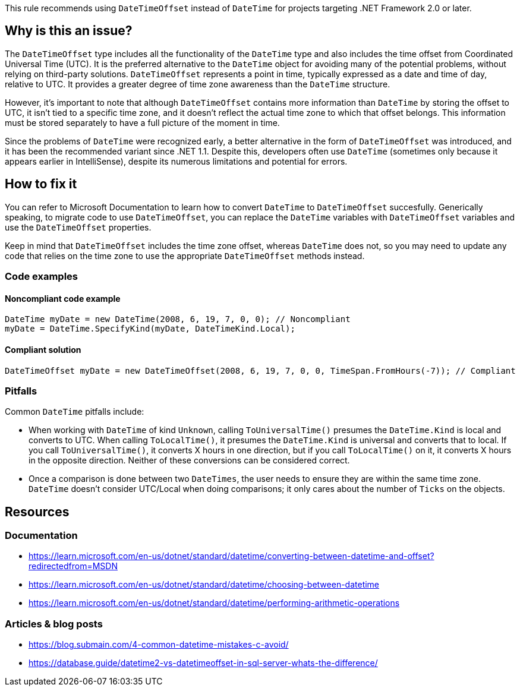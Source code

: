 This rule recommends using `DateTimeOffset` instead of `DateTime` for projects targeting .NET Framework 2.0 or later.

== Why is this an issue?

The `DateTimeOffset` type includes all the functionality of the `DateTime` type and also includes the time offset from Coordinated Universal Time (UTC). It is the preferred alternative to the `DateTime` object for avoiding many of the potential problems, without relying on third-party solutions.
`DateTimeOffset` represents a point in time, typically expressed as a date and time of day, relative to UTC. It provides a greater degree of time zone awareness than the `DateTime` structure.

However, it's important to note that although `DateTimeOffset` contains more information than `DateTime` by storing the offset to UTC, it isn't tied to a specific time zone, and it doesn't reflect the actual time zone to which that offset belongs. This information must be stored separately to have a full picture of the moment in time.

Since the problems of `DateTime` were recognized early, a better alternative in the form of `DateTimeOffset` was introduced, and it has been the recommended variant since .NET 1.1. 
Despite this, developers often use `DateTime` (sometimes only because it appears earlier in IntelliSense), despite its numerous limitations and potential for errors.

== How to fix it
You can refer to Microsoft Documentation to learn how to convert `DateTime` to `DateTimeOffset` succesfully. 
Generically speaking, to migrate code to use `DateTimeOffset`, you can replace the `DateTime` variables with `DateTimeOffset` variables and use the `DateTimeOffset` properties.

Keep in mind that `DateTimeOffset` includes the time zone offset, whereas `DateTime` does not, so you may need to update any code that relies on the time zone to use the appropriate `DateTimeOffset` methods instead.

=== Code examples

==== Noncompliant code example

[source,csharp]
----
DateTime myDate = new DateTime(2008, 6, 19, 7, 0, 0); // Noncompliant
myDate = DateTime.SpecifyKind(myDate, DateTimeKind.Local); 
----

==== Compliant solution

[source,csharp]
----
DateTimeOffset myDate = new DateTimeOffset(2008, 6, 19, 7, 0, 0, TimeSpan.FromHours(-7)); // Compliant
----

=== Pitfalls
Common `DateTime` pitfalls include:

- When working with `DateTime` of kind `Unknown`, calling `ToUniversalTime()` presumes the `DateTime.Kind` is local and converts to UTC. When calling `ToLocalTime()`, it presumes the `DateTime.Kind` is universal and converts that to local. If you call `ToUniversalTime()`, it converts X hours in one direction, but if you call `ToLocalTime()` on it, it converts X hours in the opposite direction. Neither of these conversions can be considered correct.
- Once a comparison is done between two `DateTimes`, the user needs to ensure they are within the same time zone. `DateTime` doesn’t consider UTC/Local when doing comparisons; it only cares about the number of `Ticks` on the objects.

== Resources

=== Documentation

- https://learn.microsoft.com/en-us/dotnet/standard/datetime/converting-between-datetime-and-offset?redirectedfrom=MSDN
- https://learn.microsoft.com/en-us/dotnet/standard/datetime/choosing-between-datetime
- https://learn.microsoft.com/en-us/dotnet/standard/datetime/performing-arithmetic-operations

=== Articles & blog posts

- https://blog.submain.com/4-common-datetime-mistakes-c-avoid/
- https://database.guide/datetime2-vs-datetimeoffset-in-sql-server-whats-the-difference/
